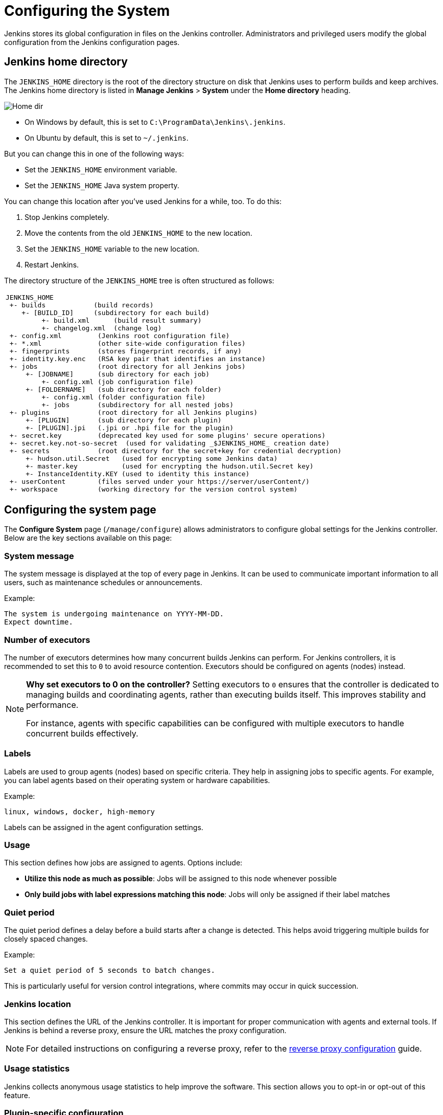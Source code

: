= Configuring the System

Jenkins stores its global configuration in files on the Jenkins controller.
Administrators and privileged users modify the global configuration from the Jenkins configuration pages.

== Jenkins home directory

The `JENKINS_HOME` directory is the root of the directory structure on disk that Jenkins uses to perform builds and keep archives.
The Jenkins home directory is listed in *Manage Jenkins* > *System* under the *Home directory* heading.

image:images:ROOT:system-administration/administering-jenkins/home-dir.png[Home dir]

* On Windows by default, this is set to `C:\ProgramData\Jenkins\.jenkins`.
* On Ubuntu by default, this is set to `~/.jenkins`.

But you can change this in one of the following ways:

* Set the `JENKINS_HOME` environment variable.
* Set the `JENKINS_HOME` Java system property.

You can change this location after you've used Jenkins for a while, too.
To do this:

. Stop Jenkins completely.
. Move the contents from the old `JENKINS_HOME` to the new location.
. Set the `JENKINS_HOME` variable to the new location.
. Restart Jenkins.

The directory structure of the `JENKINS_HOME` tree is often structured as follows:
[width="100%",cols="100%",]
|===
a|
....
JENKINS_HOME
 +- builds            (build records)
    +- [BUILD_ID]     (subdirectory for each build)
         +- build.xml      (build result summary)
         +- changelog.xml  (change log)
 +- config.xml         (Jenkins root configuration file)
 +- *.xml              (other site-wide configuration files)
 +- fingerprints       (stores fingerprint records, if any)
 +- identity.key.enc   (RSA key pair that identifies an instance)
 +- jobs               (root directory for all Jenkins jobs)
     +- [JOBNAME]      (sub directory for each job)
         +- config.xml (job configuration file)
     +- [FOLDERNAME]   (sub directory for each folder)
         +- config.xml (folder configuration file)
         +- jobs       (subdirectory for all nested jobs)
 +- plugins            (root directory for all Jenkins plugins)
     +- [PLUGIN]       (sub directory for each plugin)
     +- [PLUGIN].jpi   (.jpi or .hpi file for the plugin)
 +- secret.key         (deprecated key used for some plugins' secure operations)
 +- secret.key.not-so-secret  (used for validating _$JENKINS_HOME_ creation date)
 +- secrets            (root directory for the secret+key for credential decryption)
     +- hudson.util.Secret   (used for encrypting some Jenkins data)
     +- master.key           (used for encrypting the hudson.util.Secret key)
     +- InstanceIdentity.KEY (used to identity this instance)
 +- userContent        (files served under your https://server/userContent/)
 +- workspace          (working directory for the version control system)
....
|===
== Configuring the system page

The *Configure System* page (`/manage/configure`) allows administrators to configure global settings for the Jenkins controller.
Below are the key sections available on this page:

=== System message
The system message is displayed at the top of every page in Jenkins.
It can be used to communicate important information to all users, such as maintenance schedules or announcements.

Example:
[source]
----
The system is undergoing maintenance on YYYY-MM-DD.
Expect downtime.
----

=== Number of executors
The number of executors determines how many concurrent builds Jenkins can perform.
For Jenkins controllers, it is recommended to set this to `0` to avoid resource contention.
Executors should be configured on agents (nodes) instead.

[NOTE]
====
*Why set executors to 0 on the controller?*
Setting executors to `0` ensures that the controller is dedicated to managing builds and coordinating agents, rather than executing builds itself.
This improves stability and performance.

For instance, agents with specific capabilities can be configured with multiple executors to handle concurrent builds effectively.
====

=== Labels
Labels are used to group agents (nodes) based on specific criteria.
They help in assigning jobs to specific agents.
For example, you can label agents based on their operating system or hardware capabilities.

Example:
[source]
----
linux, windows, docker, high-memory
----

Labels can be assigned in the agent configuration settings.

=== Usage
This section defines how jobs are assigned to agents.
Options include:

* *Utilize this node as much as possible*: Jobs will be assigned to this node whenever possible
* *Only build jobs with label expressions matching this node*: Jobs will only be assigned if their label matches

=== Quiet period
The quiet period defines a delay before a build starts after a change is detected. This helps avoid triggering multiple builds for closely spaced changes.

Example:
[source]
----
Set a quiet period of 5 seconds to batch changes.
----

This is particularly useful for version control integrations, where commits may occur in quick succession.

=== Jenkins location
This section defines the URL of the Jenkins controller.
It is important for proper communication with agents and external tools.
If Jenkins is behind a reverse proxy, ensure the URL matches the proxy configuration.

[NOTE]
====
For detailed instructions on configuring a reverse proxy, refer to the xref:system-administration:reverse-proxy-configuration-with-jenkins.adoc[reverse proxy configuration] guide.
====

=== Usage statistics
Jenkins collects anonymous usage statistics to help improve the software. This section allows you to opt-in or opt-out of this feature.

=== Plugin-specific configuration
Many plugins add their own global configuration options to the *Configure System* page. Since plugins extend Jenkins functionality, their settings often appear in this section and provide options for customization and fine-tuning.
Refer to the online help for each plugin to understand these settings.

[NOTE]
====
*Tip:* Use the question mark (`?`) icon next to each setting to access detailed help for that specific configuration.
====

== Additional resources
* xref:system-administration:index.adoc[System Administration]
* xref:security:index.adoc[Security Configuration]
* xref:managing:plugins.adoc[Managing Plugins]